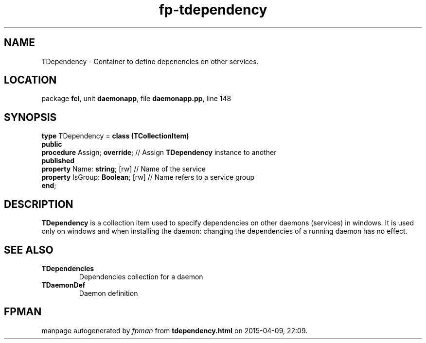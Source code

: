 .\" file autogenerated by fpman
.TH "fp-tdependency" 3 "2014-03-14" "fpman" "Free Pascal Programmer's Manual"
.SH NAME
TDependency - Container to define depenencies on other services.
.SH LOCATION
package \fBfcl\fR, unit \fBdaemonapp\fR, file \fBdaemonapp.pp\fR, line 148
.SH SYNOPSIS
\fBtype\fR TDependency = \fBclass (TCollectionItem)\fR
.br
\fBpublic\fR
  \fBprocedure\fR Assign; \fBoverride\fR;     // Assign \fBTDependency\fR instance to another
.br
\fBpublished\fR
  \fBproperty\fR Name: \fBstring\fR; [rw]     // Name of the service
  \fBproperty\fR IsGroup: \fBBoolean\fR; [rw] // Name refers to a service group
.br
\fBend\fR;
.SH DESCRIPTION
\fBTDependency\fR is a collection item used to specify dependencies on other daemons (services) in windows. It is used only on windows and when installing the daemon: changing the dependencies of a running daemon has no effect.


.SH SEE ALSO
.TP
.B TDependencies
Dependencies collection for a daemon
.TP
.B TDaemonDef
Daemon definition

.SH FPMAN
manpage autogenerated by \fIfpman\fR from \fBtdependency.html\fR on 2015-04-09, 22:09.

